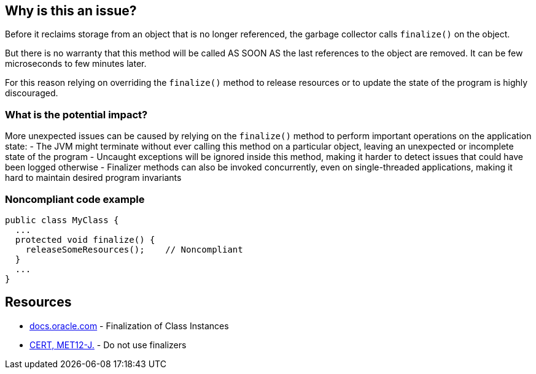 == Why is this an issue?

Before it reclaims storage from an object that is no longer referenced, the garbage collector calls `finalize()` on the object.

But there is no warranty that this method will be called AS SOON AS the last references to the object are removed. It can be few microseconds to few minutes later.

For this reason relying on overriding the `finalize()` method to release resources or to update the state of the program is highly discouraged.

=== What is the potential impact?

More unexpected issues can be caused by relying on the `finalize()` method to perform important operations on the application state:
- The JVM might terminate without ever calling this method on a particular object, leaving an unexpected or incomplete state of the program
- Uncaught exceptions will be ignored inside this method, making it harder to detect issues that could have been logged otherwise
- Finalizer methods can also be invoked concurrently, even on single-threaded applications, making it hard to maintain desired program invariants

=== Noncompliant code example

[source,java]
----
public class MyClass {
  ...
  protected void finalize() {
    releaseSomeResources();    // Noncompliant
  }
  ...
}
----


== Resources

* https://docs.oracle.com/javase/specs/jls/se17/html/jls-12.html#jls-12.6[docs.oracle.com] - Finalization of Class Instances
* https://wiki.sei.cmu.edu/confluence/x/4jZGBQ[CERT, MET12-J.] - Do not use finalizers


ifdef::env-github,rspecator-view[]

'''
== Implementation Specification
(visible only on this page)

=== Message

Do not override the "Object.finalize()" method


'''
== Comments And Links
(visible only on this page)

=== on 4 Jul 2013, 11:50:57 Freddy Mallet wrote:
Is implemented by \http://jira.codehaus.org/browse/SONARJAVA-196

endif::env-github,rspecator-view[]
